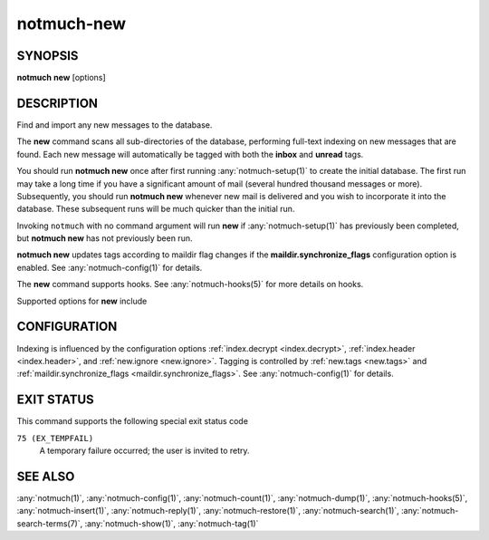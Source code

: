 .. _notmuch-new(1):

===========
notmuch-new
===========

SYNOPSIS
========

**notmuch** **new** [options]

DESCRIPTION
===========

Find and import any new messages to the database.

The **new** command scans all sub-directories of the database,
performing full-text indexing on new messages that are found. Each new
message will automatically be tagged with both the **inbox** and
**unread** tags.

You should run **notmuch new** once after first running
:any:`notmuch-setup(1)` to create the initial database. The first run
may take a long time if you have a significant amount of mail (several
hundred thousand messages or more). Subsequently, you should run
**notmuch new** whenever new mail is delivered and you wish to
incorporate it into the database.  These subsequent runs will be much
quicker than the initial run.

Invoking ``notmuch`` with no command argument will run **new** if
:any:`notmuch-setup(1)` has previously been completed, but **notmuch
new** has not previously been run.

**notmuch new** updates tags according to maildir flag changes if the
**maildir.synchronize\_flags** configuration option is enabled. See
:any:`notmuch-config(1)` for details.

The **new** command supports hooks. See :any:`notmuch-hooks(5)` for more
details on hooks.

Supported options for **new** include

.. program:: new

.. option:: --no-hooks

   Prevents hooks from being run.

.. option:: --quiet

   Do not print progress or results.

.. option:: --verbose

   Print file names being processed. Ignored when combined with
   ``--quiet``.

.. option:: --decrypt=(true|nostash|auto|false)

   If ``true``, when encountering an encrypted message, try to
   decrypt it while indexing, and stash any discovered session keys.
   If ``auto``, try to use any session key already known to belong to
   this message, but do not attempt to use the user's secret keys.
   If decryption is successful, index the cleartext of the message.

   Be aware that the index is likely sufficient (and the session key
   is certainly sufficient) to reconstruct the cleartext of the
   message itself, so please ensure that the notmuch message index is
   adequately protected.  DO NOT USE ``--decrypt=true`` or
   ``--decrypt=nostash`` without considering the security of your
   index.

   See also ``index.decrypt`` in :any:`notmuch-config(1)`.

.. option:: --full-scan

   By default notmuch-new uses directory modification times (mtimes)
   to optimize the scanning of directories for new mail. This option turns
   that optimization off.

CONFIGURATION
=============

Indexing is influenced by the configuration options
:ref:`index.decrypt <index.decrypt>`, :ref:`index.header
<index.header>`, and :ref:`new.ignore <new.ignore>`.  Tagging
is controlled by :ref:`new.tags <new.tags>` and
:ref:`maildir.synchronize_flags <maildir.synchronize_flags>`.  See
:any:`notmuch-config(1)` for details.

EXIT STATUS
===========

This command supports the following special exit status code

``75 (EX_TEMPFAIL)``
    A temporary failure occurred; the user is invited to retry.

SEE ALSO
========

:any:`notmuch(1)`,
:any:`notmuch-config(1)`,
:any:`notmuch-count(1)`,
:any:`notmuch-dump(1)`,
:any:`notmuch-hooks(5)`,
:any:`notmuch-insert(1)`,
:any:`notmuch-reply(1)`,
:any:`notmuch-restore(1)`,
:any:`notmuch-search(1)`,
:any:`notmuch-search-terms(7)`,
:any:`notmuch-show(1)`,
:any:`notmuch-tag(1)`
